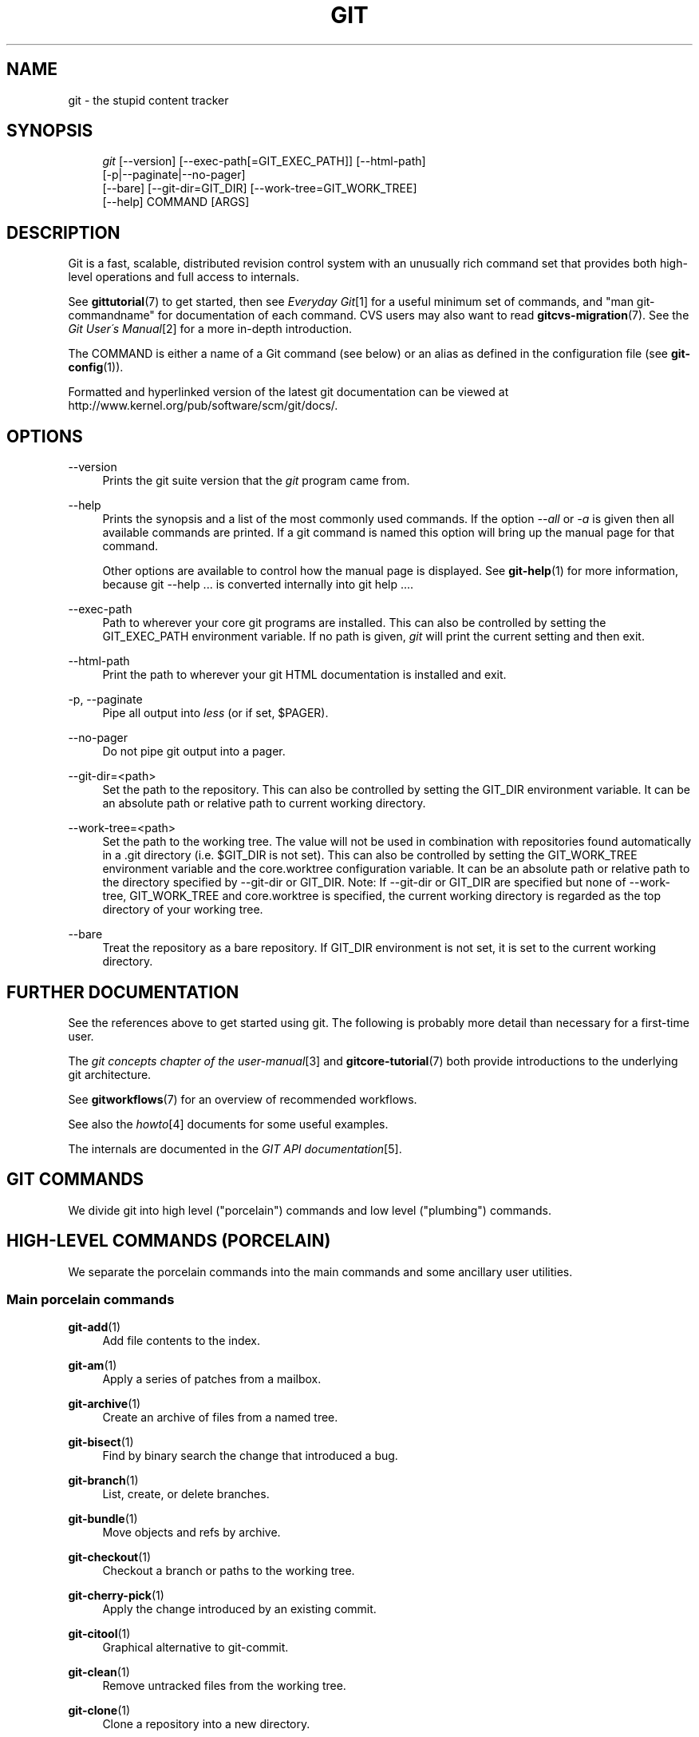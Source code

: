.\"     Title: git
.\"    Author: 
.\" Generator: DocBook XSL Stylesheets v1.73.2 <http://docbook.sf.net/>
.\"      Date: 10/17/2009
.\"    Manual: Git Manual
.\"    Source: Git 1.6.5.1.31.gad12b
.\"
.TH "GIT" "1" "10/17/2009" "Git 1\.6\.5\.1\.31\.gad12b" "Git Manual"
.\" disable hyphenation
.nh
.\" disable justification (adjust text to left margin only)
.ad l
.SH "NAME"
git - the stupid content tracker
.SH "SYNOPSIS"
.sp
.RS 4
.nf
\fIgit\fR [\-\-version] [\-\-exec\-path[=GIT_EXEC_PATH]] [\-\-html\-path]
    [\-p|\-\-paginate|\-\-no\-pager]
    [\-\-bare] [\-\-git\-dir=GIT_DIR] [\-\-work\-tree=GIT_WORK_TREE]
    [\-\-help] COMMAND [ARGS]
.fi
.RE
.SH "DESCRIPTION"
Git is a fast, scalable, distributed revision control system with an unusually rich command set that provides both high\-level operations and full access to internals\.
.sp
See \fBgittutorial\fR(7) to get started, then see \fIEveryday Git\fR\&[1] for a useful minimum set of commands, and "man git\-commandname" for documentation of each command\. CVS users may also want to read \fBgitcvs-migration\fR(7)\. See the \fIGit User\'s Manual\fR\&[2] for a more in\-depth introduction\.
.sp
The COMMAND is either a name of a Git command (see below) or an alias as defined in the configuration file (see \fBgit-config\fR(1))\.
.sp
Formatted and hyperlinked version of the latest git documentation can be viewed at http://www\.kernel\.org/pub/software/scm/git/docs/\.
.sp
.SH "OPTIONS"
.PP
\-\-version
.RS 4
Prints the git suite version that the
\fIgit\fR
program came from\.
.RE
.PP
\-\-help
.RS 4
Prints the synopsis and a list of the most commonly used commands\. If the option
\fI\-\-all\fR
or
\fI\-a\fR
is given then all available commands are printed\. If a git command is named this option will bring up the manual page for that command\.
.sp
Other options are available to control how the manual page is displayed\. See
\fBgit-help\fR(1)
for more information, because
git \-\-help \&...
is converted internally into
git help \&...\.
.RE
.PP
\-\-exec\-path
.RS 4
Path to wherever your core git programs are installed\. This can also be controlled by setting the GIT_EXEC_PATH environment variable\. If no path is given,
\fIgit\fR
will print the current setting and then exit\.
.RE
.PP
\-\-html\-path
.RS 4
Print the path to wherever your git HTML documentation is installed and exit\.
.RE
.PP
\-p, \-\-paginate
.RS 4
Pipe all output into
\fIless\fR
(or if set, $PAGER)\.
.RE
.PP
\-\-no\-pager
.RS 4
Do not pipe git output into a pager\.
.RE
.PP
\-\-git\-dir=<path>
.RS 4
Set the path to the repository\. This can also be controlled by setting the GIT_DIR environment variable\. It can be an absolute path or relative path to current working directory\.
.RE
.PP
\-\-work\-tree=<path>
.RS 4
Set the path to the working tree\. The value will not be used in combination with repositories found automatically in a \.git directory (i\.e\. $GIT_DIR is not set)\. This can also be controlled by setting the GIT_WORK_TREE environment variable and the core\.worktree configuration variable\. It can be an absolute path or relative path to the directory specified by \-\-git\-dir or GIT_DIR\. Note: If \-\-git\-dir or GIT_DIR are specified but none of \-\-work\-tree, GIT_WORK_TREE and core\.worktree is specified, the current working directory is regarded as the top directory of your working tree\.
.RE
.PP
\-\-bare
.RS 4
Treat the repository as a bare repository\. If GIT_DIR environment is not set, it is set to the current working directory\.
.RE
.SH "FURTHER DOCUMENTATION"
See the references above to get started using git\. The following is probably more detail than necessary for a first\-time user\.
.sp
The \fIgit concepts chapter of the user\-manual\fR\&[3] and \fBgitcore-tutorial\fR(7) both provide introductions to the underlying git architecture\.
.sp
See \fBgitworkflows\fR(7) for an overview of recommended workflows\.
.sp
See also the \fIhowto\fR\&[4] documents for some useful examples\.
.sp
The internals are documented in the \fIGIT API documentation\fR\&[5]\.
.sp
.SH "GIT COMMANDS"
We divide git into high level ("porcelain") commands and low level ("plumbing") commands\.
.sp
.SH "HIGH-LEVEL COMMANDS (PORCELAIN)"
We separate the porcelain commands into the main commands and some ancillary user utilities\.
.sp
.SS "Main porcelain commands"
.PP
\fBgit-add\fR(1)
.RS 4
Add file contents to the index\.
.RE
.PP
\fBgit-am\fR(1)
.RS 4
Apply a series of patches from a mailbox\.
.RE
.PP
\fBgit-archive\fR(1)
.RS 4
Create an archive of files from a named tree\.
.RE
.PP
\fBgit-bisect\fR(1)
.RS 4
Find by binary search the change that introduced a bug\.
.RE
.PP
\fBgit-branch\fR(1)
.RS 4
List, create, or delete branches\.
.RE
.PP
\fBgit-bundle\fR(1)
.RS 4
Move objects and refs by archive\.
.RE
.PP
\fBgit-checkout\fR(1)
.RS 4
Checkout a branch or paths to the working tree\.
.RE
.PP
\fBgit-cherry-pick\fR(1)
.RS 4
Apply the change introduced by an existing commit\.
.RE
.PP
\fBgit-citool\fR(1)
.RS 4
Graphical alternative to git\-commit\.
.RE
.PP
\fBgit-clean\fR(1)
.RS 4
Remove untracked files from the working tree\.
.RE
.PP
\fBgit-clone\fR(1)
.RS 4
Clone a repository into a new directory\.
.RE
.PP
\fBgit-commit\fR(1)
.RS 4
Record changes to the repository\.
.RE
.PP
\fBgit-describe\fR(1)
.RS 4
Show the most recent tag that is reachable from a commit\.
.RE
.PP
\fBgit-diff\fR(1)
.RS 4
Show changes between commits, commit and working tree, etc\.
.RE
.PP
\fBgit-fetch\fR(1)
.RS 4
Download objects and refs from another repository\.
.RE
.PP
\fBgit-format-patch\fR(1)
.RS 4
Prepare patches for e\-mail submission\.
.RE
.PP
\fBgit-gc\fR(1)
.RS 4
Cleanup unnecessary files and optimize the local repository\.
.RE
.PP
\fBgit-grep\fR(1)
.RS 4
Print lines matching a pattern\.
.RE
.PP
\fBgit-gui\fR(1)
.RS 4
A portable graphical interface to Git\.
.RE
.PP
\fBgit-init\fR(1)
.RS 4
Create an empty git repository or reinitialize an existing one\.
.RE
.PP
\fBgit-log\fR(1)
.RS 4
Show commit logs\.
.RE
.PP
\fBgit-merge\fR(1)
.RS 4
Join two or more development histories together\.
.RE
.PP
\fBgit-mv\fR(1)
.RS 4
Move or rename a file, a directory, or a symlink\.
.RE
.PP
\fBgit-pull\fR(1)
.RS 4
Fetch from and merge with another repository or a local branch\.
.RE
.PP
\fBgit-push\fR(1)
.RS 4
Update remote refs along with associated objects\.
.RE
.PP
\fBgit-rebase\fR(1)
.RS 4
Forward\-port local commits to the updated upstream head\.
.RE
.PP
\fBgit-reset\fR(1)
.RS 4
Reset current HEAD to the specified state\.
.RE
.PP
\fBgit-revert\fR(1)
.RS 4
Revert an existing commit\.
.RE
.PP
\fBgit-rm\fR(1)
.RS 4
Remove files from the working tree and from the index\.
.RE
.PP
\fBgit-shortlog\fR(1)
.RS 4
Summarize
\fIgit\-log\fR
output\.
.RE
.PP
\fBgit-show\fR(1)
.RS 4
Show various types of objects\.
.RE
.PP
\fBgit-stash\fR(1)
.RS 4
Stash the changes in a dirty working directory away\.
.RE
.PP
\fBgit-status\fR(1)
.RS 4
Show the working tree status\.
.RE
.PP
\fBgit-submodule\fR(1)
.RS 4
Initialize, update or inspect submodules\.
.RE
.PP
\fBgit-tag\fR(1)
.RS 4
Create, list, delete or verify a tag object signed with GPG\.
.RE
.PP
\fBgitk\fR(1)
.RS 4
The git repository browser\.
.RE
.SS "Ancillary Commands"
Manipulators:
.PP
\fBgit-config\fR(1)
.RS 4
Get and set repository or global options\.
.RE
.PP
\fBgit-fast-export\fR(1)
.RS 4
Git data exporter\.
.RE
.PP
\fBgit-fast-import\fR(1)
.RS 4
Backend for fast Git data importers\.
.RE
.PP
\fBgit-filter-branch\fR(1)
.RS 4
Rewrite branches\.
.RE
.PP
\fBgit-lost-found\fR(1)
.RS 4
(deprecated) Recover lost refs that luckily have not yet been pruned\.
.RE
.PP
\fBgit-mergetool\fR(1)
.RS 4
Run merge conflict resolution tools to resolve merge conflicts\.
.RE
.PP
\fBgit-pack-refs\fR(1)
.RS 4
Pack heads and tags for efficient repository access\.
.RE
.PP
\fBgit-prune\fR(1)
.RS 4
Prune all unreachable objects from the object database\.
.RE
.PP
\fBgit-reflog\fR(1)
.RS 4
Manage reflog information\.
.RE
.PP
\fBgit-relink\fR(1)
.RS 4
Hardlink common objects in local repositories\.
.RE
.PP
\fBgit-remote\fR(1)
.RS 4
manage set of tracked repositories\.
.RE
.PP
\fBgit-repack\fR(1)
.RS 4
Pack unpacked objects in a repository\.
.RE
.PP
\fBgit-replace\fR(1)
.RS 4
Create, list, delete refs to replace objects\.
.RE
.PP
\fBgit-repo-config\fR(1)
.RS 4
(deprecated) Get and set repository or global options\.
.RE
Interrogators:
.PP
\fBgit-annotate\fR(1)
.RS 4
Annotate file lines with commit information\.
.RE
.PP
\fBgit-blame\fR(1)
.RS 4
Show what revision and author last modified each line of a file\.
.RE
.PP
\fBgit-cherry\fR(1)
.RS 4
Find commits not merged upstream\.
.RE
.PP
\fBgit-count-objects\fR(1)
.RS 4
Count unpacked number of objects and their disk consumption\.
.RE
.PP
\fBgit-difftool\fR(1)
.RS 4
Show changes using common diff tools\.
.RE
.PP
\fBgit-fsck\fR(1)
.RS 4
Verifies the connectivity and validity of the objects in the database\.
.RE
.PP
\fBgit-get-tar-commit-id\fR(1)
.RS 4
Extract commit ID from an archive created using git\-archive\.
.RE
.PP
\fBgit-help\fR(1)
.RS 4
display help information about git\.
.RE
.PP
\fBgit-instaweb\fR(1)
.RS 4
Instantly browse your working repository in gitweb\.
.RE
.PP
\fBgit-merge-tree\fR(1)
.RS 4
Show three\-way merge without touching index\.
.RE
.PP
\fBgit-rerere\fR(1)
.RS 4
Reuse recorded resolution of conflicted merges\.
.RE
.PP
\fBgit-rev-parse\fR(1)
.RS 4
Pick out and massage parameters\.
.RE
.PP
\fBgit-show-branch\fR(1)
.RS 4
Show branches and their commits\.
.RE
.PP
\fBgit-verify-tag\fR(1)
.RS 4
Check the GPG signature of tags\.
.RE
.PP
\fBgit-whatchanged\fR(1)
.RS 4
Show logs with difference each commit introduces\.
.RE
.SS "Interacting with Others"
These commands are to interact with foreign SCM and with other people via patch over e\-mail\.
.PP
\fBgit-archimport\fR(1)
.RS 4
Import an Arch repository into git\.
.RE
.PP
\fBgit-cvsexportcommit\fR(1)
.RS 4
Export a single commit to a CVS checkout\.
.RE
.PP
\fBgit-cvsimport\fR(1)
.RS 4
Salvage your data out of another SCM people love to hate\.
.RE
.PP
\fBgit-cvsserver\fR(1)
.RS 4
A CVS server emulator for git\.
.RE
.PP
\fBgit-imap-send\fR(1)
.RS 4
Send a collection of patches from stdin to an IMAP folder\.
.RE
.PP
\fBgit-quiltimport\fR(1)
.RS 4
Applies a quilt patchset onto the current branch\.
.RE
.PP
\fBgit-request-pull\fR(1)
.RS 4
Generates a summary of pending changes\.
.RE
.PP
\fBgit-send-email\fR(1)
.RS 4
Send a collection of patches as emails\.
.RE
.PP
\fBgit-svn\fR(1)
.RS 4
Bidirectional operation between a Subversion repository and git\.
.RE
.SH "LOW-LEVEL COMMANDS (PLUMBING)"
Although git includes its own porcelain layer, its low\-level commands are sufficient to support development of alternative porcelains\. Developers of such porcelains might start by reading about \fBgit-update-index\fR(1) and \fBgit-read-tree\fR(1)\.
.sp
The interface (input, output, set of options and the semantics) to these low\-level commands are meant to be a lot more stable than Porcelain level commands, because these commands are primarily for scripted use\. The interface to Porcelain commands on the other hand are subject to change in order to improve the end user experience\.
.sp
The following description divides the low\-level commands into commands that manipulate objects (in the repository, index, and working tree), commands that interrogate and compare objects, and commands that move objects and references between repositories\.
.sp
.SS "Manipulation commands"
.PP
\fBgit-apply\fR(1)
.RS 4
Apply a patch on a git index file and/or a working tree\.
.RE
.PP
\fBgit-checkout-index\fR(1)
.RS 4
Copy files from the index to the working tree\.
.RE
.PP
\fBgit-commit-tree\fR(1)
.RS 4
Create a new commit object\.
.RE
.PP
\fBgit-hash-object\fR(1)
.RS 4
Compute object ID and optionally creates a blob from a file\.
.RE
.PP
\fBgit-index-pack\fR(1)
.RS 4
Build pack index file for an existing packed archive\.
.RE
.PP
\fBgit-merge-file\fR(1)
.RS 4
Run a three\-way file merge\.
.RE
.PP
\fBgit-merge-index\fR(1)
.RS 4
Run a merge for files needing merging\.
.RE
.PP
\fBgit-mktag\fR(1)
.RS 4
Creates a tag object\.
.RE
.PP
\fBgit-mktree\fR(1)
.RS 4
Build a tree\-object from ls\-tree formatted text\.
.RE
.PP
\fBgit-pack-objects\fR(1)
.RS 4
Create a packed archive of objects\.
.RE
.PP
\fBgit-prune-packed\fR(1)
.RS 4
Remove extra objects that are already in pack files\.
.RE
.PP
\fBgit-read-tree\fR(1)
.RS 4
Reads tree information into the index\.
.RE
.PP
\fBgit-symbolic-ref\fR(1)
.RS 4
Read and modify symbolic refs\.
.RE
.PP
\fBgit-unpack-objects\fR(1)
.RS 4
Unpack objects from a packed archive\.
.RE
.PP
\fBgit-update-index\fR(1)
.RS 4
Register file contents in the working tree to the index\.
.RE
.PP
\fBgit-update-ref\fR(1)
.RS 4
Update the object name stored in a ref safely\.
.RE
.PP
\fBgit-write-tree\fR(1)
.RS 4
Create a tree object from the current index\.
.RE
.SS "Interrogation commands"
.PP
\fBgit-cat-file\fR(1)
.RS 4
Provide content or type and size information for repository objects\.
.RE
.PP
\fBgit-diff-files\fR(1)
.RS 4
Compares files in the working tree and the index\.
.RE
.PP
\fBgit-diff-index\fR(1)
.RS 4
Compares content and mode of blobs between the index and repository\.
.RE
.PP
\fBgit-diff-tree\fR(1)
.RS 4
Compares the content and mode of blobs found via two tree objects\.
.RE
.PP
\fBgit-for-each-ref\fR(1)
.RS 4
Output information on each ref\.
.RE
.PP
\fBgit-ls-files\fR(1)
.RS 4
Show information about files in the index and the working tree\.
.RE
.PP
\fBgit-ls-remote\fR(1)
.RS 4
List references in a remote repository\.
.RE
.PP
\fBgit-ls-tree\fR(1)
.RS 4
List the contents of a tree object\.
.RE
.PP
\fBgit-merge-base\fR(1)
.RS 4
Find as good common ancestors as possible for a merge\.
.RE
.PP
\fBgit-name-rev\fR(1)
.RS 4
Find symbolic names for given revs\.
.RE
.PP
\fBgit-pack-redundant\fR(1)
.RS 4
Find redundant pack files\.
.RE
.PP
\fBgit-rev-list\fR(1)
.RS 4
Lists commit objects in reverse chronological order\.
.RE
.PP
\fBgit-show-index\fR(1)
.RS 4
Show packed archive index\.
.RE
.PP
\fBgit-show-ref\fR(1)
.RS 4
List references in a local repository\.
.RE
.PP
\fBgit-tar-tree\fR(1)
.RS 4
(deprecated) Create a tar archive of the files in the named tree object\.
.RE
.PP
\fBgit-unpack-file\fR(1)
.RS 4
Creates a temporary file with a blob\'s contents\.
.RE
.PP
\fBgit-var\fR(1)
.RS 4
Show a git logical variable\.
.RE
.PP
\fBgit-verify-pack\fR(1)
.RS 4
Validate packed git archive files\.
.RE
In general, the interrogate commands do not touch the files in the working tree\.
.sp
.SS "Synching repositories"
.PP
\fBgit-daemon\fR(1)
.RS 4
A really simple server for git repositories\.
.RE
.PP
\fBgit-fetch-pack\fR(1)
.RS 4
Receive missing objects from another repository\.
.RE
.PP
\fBgit-send-pack\fR(1)
.RS 4
Push objects over git protocol to another repository\.
.RE
.PP
\fBgit-update-server-info\fR(1)
.RS 4
Update auxiliary info file to help dumb servers\.
.RE
The following are helper commands used by the above; end users typically do not use them directly\.
.PP
\fBgit-http-fetch\fR(1)
.RS 4
Download from a remote git repository via HTTP\.
.RE
.PP
\fBgit-http-push\fR(1)
.RS 4
Push objects over HTTP/DAV to another repository\.
.RE
.PP
\fBgit-parse-remote\fR(1)
.RS 4
Routines to help parsing remote repository access parameters\.
.RE
.PP
\fBgit-receive-pack\fR(1)
.RS 4
Receive what is pushed into the repository\.
.RE
.PP
\fBgit-shell\fR(1)
.RS 4
Restricted login shell for GIT\-only SSH access\.
.RE
.PP
\fBgit-upload-archive\fR(1)
.RS 4
Send archive back to git\-archive\.
.RE
.PP
\fBgit-upload-pack\fR(1)
.RS 4
Send objects packed back to git\-fetch\-pack\.
.RE
.SS "Internal helper commands"
These are internal helper commands used by other commands; end users typically do not use them directly\.
.PP
\fBgit-check-attr\fR(1)
.RS 4
Display gitattributes information\.
.RE
.PP
\fBgit-check-ref-format\fR(1)
.RS 4
Ensures that a reference name is well formed\.
.RE
.PP
\fBgit-fmt-merge-msg\fR(1)
.RS 4
Produce a merge commit message\.
.RE
.PP
\fBgit-mailinfo\fR(1)
.RS 4
Extracts patch and authorship from a single e\-mail message\.
.RE
.PP
\fBgit-mailsplit\fR(1)
.RS 4
Simple UNIX mbox splitter program\.
.RE
.PP
\fBgit-merge-one-file\fR(1)
.RS 4
The standard helper program to use with git\-merge\-index\.
.RE
.PP
\fBgit-patch-id\fR(1)
.RS 4
Compute unique ID for a patch\.
.RE
.PP
\fBgit-peek-remote\fR(1)
.RS 4
(deprecated) List the references in a remote repository\.
.RE
.PP
\fBgit-sh-setup\fR(1)
.RS 4
Common git shell script setup code\.
.RE
.PP
\fBgit-stripspace\fR(1)
.RS 4
Filter out empty lines\.
.RE
.SH "CONFIGURATION MECHANISM"
Starting from 0\.99\.9 (actually mid 0\.99\.8\.GIT), \.git/config file is used to hold per\-repository configuration options\. It is a simple text file modeled after \.ini format familiar to some people\. Here is an example:
.sp
.sp
.RS 4
.nf

\.ft C
#
# A \'#\' or \';\' character indicates a comment\.
#

; core variables
[core]
        ; Don\'t trust file modes
        filemode = false

; user identity
[user]
        name = "Junio C Hamano"
        email = "junkio@twinsun\.com"

\.ft

.fi
.RE
Various commands read from the configuration file and adjust their operation accordingly\.
.sp
.SH "IDENTIFIER TERMINOLOGY"
.PP
<object>
.RS 4
Indicates the object name for any type of object\.
.RE
.PP
<blob>
.RS 4
Indicates a blob object name\.
.RE
.PP
<tree>
.RS 4
Indicates a tree object name\.
.RE
.PP
<commit>
.RS 4
Indicates a commit object name\.
.RE
.PP
<tree\-ish>
.RS 4
Indicates a tree, commit or tag object name\. A command that takes a <tree\-ish> argument ultimately wants to operate on a <tree> object but automatically dereferences <commit> and <tag> objects that point at a <tree>\.
.RE
.PP
<commit\-ish>
.RS 4
Indicates a commit or tag object name\. A command that takes a <commit\-ish> argument ultimately wants to operate on a <commit> object but automatically dereferences <tag> objects that point at a <commit>\.
.RE
.PP
<type>
.RS 4
Indicates that an object type is required\. Currently one of:
blob,
tree,
commit, or
tag\.
.RE
.PP
<file>
.RS 4
Indicates a filename \- almost always relative to the root of the tree structure
GIT_INDEX_FILE
describes\.
.RE
.SH "SYMBOLIC IDENTIFIERS"
Any git command accepting any <object> can also use the following symbolic notation:
.PP
HEAD
.RS 4
indicates the head of the current branch (i\.e\. the contents of
$GIT_DIR/HEAD)\.
.RE
.PP
<tag>
.RS 4
a valid tag
\fIname\fR
(i\.e\. the contents of
$GIT_DIR/refs/tags/<tag>)\.
.RE
.PP
<head>
.RS 4
a valid head
\fIname\fR
(i\.e\. the contents of
$GIT_DIR/refs/heads/<head>)\.
.RE
For a more complete list of ways to spell object names, see "SPECIFYING REVISIONS" section in \fBgit-rev-parse\fR(1)\.
.sp
.SH "FILE/DIRECTORY STRUCTURE"
Please see the \fBgitrepository-layout\fR(5) document\.
.sp
Read \fBgithooks\fR(5) for more details about each hook\.
.sp
Higher level SCMs may provide and manage additional information in the $GIT_DIR\.
.sp
.SH "TERMINOLOGY"
Please see \fBgitglossary\fR(7)\.
.sp
.SH "ENVIRONMENT VARIABLES"
Various git commands use the following environment variables:
.sp
.SS "The git Repository"
These environment variables apply to \fIall\fR core git commands\. Nb: it is worth noting that they may be used/overridden by SCMS sitting above git so take care if using Cogito etc\.
.PP
\fIGIT_INDEX_FILE\fR
.RS 4
This environment allows the specification of an alternate index file\. If not specified, the default of
$GIT_DIR/index
is used\.
.RE
.PP
\fIGIT_OBJECT_DIRECTORY\fR
.RS 4
If the object storage directory is specified via this environment variable then the sha1 directories are created underneath \- otherwise the default
$GIT_DIR/objects
directory is used\.
.RE
.PP
\fIGIT_ALTERNATE_OBJECT_DIRECTORIES\fR
.RS 4
Due to the immutable nature of git objects, old objects can be archived into shared, read\-only directories\. This variable specifies a ":" separated (on Windows ";" separated) list of git object directories which can be used to search for git objects\. New objects will not be written to these directories\.
.RE
.PP
\fIGIT_DIR\fR
.RS 4
If the
\fIGIT_DIR\fR
environment variable is set then it specifies a path to use instead of the default
\.git
for the base of the repository\.
.RE
.PP
\fIGIT_WORK_TREE\fR
.RS 4
Set the path to the working tree\. The value will not be used in combination with repositories found automatically in a \.git directory (i\.e\. $GIT_DIR is not set)\. This can also be controlled by the
\fI\-\-work\-tree\fR
command line option and the core\.worktree configuration variable\.
.RE
.PP
\fIGIT_CEILING_DIRECTORIES\fR
.RS 4
This should be a colon\-separated list of absolute paths\. If set, it is a list of directories that git should not chdir up into while looking for a repository directory\. It will not exclude the current working directory or a GIT_DIR set on the command line or in the environment\. (Useful for excluding slow\-loading network directories\.)
.RE
.SS "git Commits"
.PP
\fIGIT_AUTHOR_NAME\fR, \fIGIT_AUTHOR_EMAIL\fR, \fIGIT_AUTHOR_DATE\fR, \fIGIT_COMMITTER_NAME\fR, \fIGIT_COMMITTER_EMAIL\fR, \fIGIT_COMMITTER_DATE\fR, \fIEMAIL\fR
.RS 4
see
\fBgit-commit-tree\fR(1)
.RE
.SS "git Diffs"
.PP
\fIGIT_DIFF_OPTS\fR
.RS 4
Only valid setting is "\-\-unified=??" or "\-u??" to set the number of context lines shown when a unified diff is created\. This takes precedence over any "\-U" or "\-\-unified" option value passed on the git diff command line\.
.RE
.PP
\fIGIT_EXTERNAL_DIFF\fR
.RS 4
When the environment variable
\fIGIT_EXTERNAL_DIFF\fR
is set, the program named by it is called, instead of the diff invocation described above\. For a path that is added, removed, or modified,
\fIGIT_EXTERNAL_DIFF\fR
is called with 7 parameters:
.sp
.RS 4
.nf
path old\-file old\-hex old\-mode new\-file new\-hex new\-mode
.fi
.RE
where:
.TS
tab(:);
lt lt
lt lt
lt lt.
T{
<old|new>\-file
T}:T{
are files GIT_EXTERNAL_DIFF can use to read the contents of <old|new>,
T}
T{
<old|new>\-hex
T}:T{
are the 40\-hexdigit SHA1 hashes,
T}
T{
<old|new>\-mode
T}:T{
are the octal representation of the file modes\.
T}
.TE
.sp
The file parameters can point at the user\'s working file (e\.g\.
new\-file
in "git\-diff\-files"),
/dev/null
(e\.g\.
old\-file
when a new file is added), or a temporary file (e\.g\.
old\-file
in the index)\.
\fIGIT_EXTERNAL_DIFF\fR
should not worry about unlinking the temporary file \-\-\- it is removed when
\fIGIT_EXTERNAL_DIFF\fR
exits\.
.sp
For a path that is unmerged,
\fIGIT_EXTERNAL_DIFF\fR
is called with 1 parameter, <path>\.
.RE
.SS "other"
.PP
\fIGIT_MERGE_VERBOSITY\fR
.RS 4
A number controlling the amount of output shown by the recursive merge strategy\. Overrides merge\.verbosity\. See
\fBgit-merge\fR(1)
.RE
.PP
\fIGIT_PAGER\fR
.RS 4
This environment variable overrides
$PAGER\. If it is set to an empty string or to the value "cat", git will not launch a pager\. See also the
core\.pager
option in
\fBgit-config\fR(1)\.
.RE
.PP
\fIGIT_SSH\fR
.RS 4
If this environment variable is set then
\fIgit\-fetch\fR
and
\fIgit\-push\fR
will use this command instead of
\fIssh\fR
when they need to connect to a remote system\. The
\fI$GIT_SSH\fR
command will be given exactly two arguments: the
\fIusername@host\fR
(or just
\fIhost\fR) from the URL and the shell command to execute on that remote system\.
.sp
To pass options to the program that you want to list in GIT_SSH you will need to wrap the program and options into a shell script, then set GIT_SSH to refer to the shell script\.
.sp
Usually it is easier to configure any desired options through your personal
\.ssh/config
file\. Please consult your ssh documentation for further details\.
.RE
.PP
\fIGIT_FLUSH\fR
.RS 4
If this environment variable is set to "1", then commands such as
\fIgit\-blame\fR
(in incremental mode),
\fIgit\-rev\-list\fR,
\fIgit\-log\fR, and
\fIgit\-whatchanged\fR
will force a flush of the output stream after each commit\-oriented record have been flushed\. If this variable is set to "0", the output of these commands will be done using completely buffered I/O\. If this environment variable is not set, git will choose buffered or record\-oriented flushing based on whether stdout appears to be redirected to a file or not\.
.RE
.PP
\fIGIT_TRACE\fR
.RS 4
If this variable is set to "1", "2" or "true" (comparison is case insensitive), git will print
trace:
messages on stderr telling about alias expansion, built\-in command execution and external command execution\. If this variable is set to an integer value greater than 1 and lower than 10 (strictly) then git will interpret this value as an open file descriptor and will try to write the trace messages into this file descriptor\. Alternatively, if this variable is set to an absolute path (starting with a
\fI/\fR
character), git will interpret this as a file path and will try to write the trace messages into it\.
.RE
.SH "DISCUSSION"
More detail on the following is available from the \fIgit concepts chapter of the user\-manual\fR\&[3] and \fBgitcore-tutorial\fR(7)\.
.sp
A git project normally consists of a working directory with a "\.git" subdirectory at the top level\. The \.git directory contains, among other things, a compressed object database representing the complete history of the project, an "index" file which links that history to the current contents of the working tree, and named pointers into that history such as tags and branch heads\.
.sp
The object database contains objects of three main types: blobs, which hold file data; trees, which point to blobs and other trees to build up directory hierarchies; and commits, which each reference a single tree and some number of parent commits\.
.sp
The commit, equivalent to what other systems call a "changeset" or "version", represents a step in the project\'s history, and each parent represents an immediately preceding step\. Commits with more than one parent represent merges of independent lines of development\.
.sp
All objects are named by the SHA1 hash of their contents, normally written as a string of 40 hex digits\. Such names are globally unique\. The entire history leading up to a commit can be vouched for by signing just that commit\. A fourth object type, the tag, is provided for this purpose\.
.sp
When first created, objects are stored in individual files, but for efficiency may later be compressed together into "pack files"\.
.sp
Named pointers called refs mark interesting points in history\. A ref may contain the SHA1 name of an object or the name of another ref\. Refs with names beginning ref/head/ contain the SHA1 name of the most recent commit (or "head") of a branch under development\. SHA1 names of tags of interest are stored under ref/tags/\. A special ref named HEAD contains the name of the currently checked\-out branch\.
.sp
The index file is initialized with a list of all paths and, for each path, a blob object and a set of attributes\. The blob object represents the contents of the file as of the head of the current branch\. The attributes (last modified time, size, etc\.) are taken from the corresponding file in the working tree\. Subsequent changes to the working tree can be found by comparing these attributes\. The index may be updated with new content, and new commits may be created from the content stored in the index\.
.sp
The index is also capable of storing multiple entries (called "stages") for a given pathname\. These stages are used to hold the various unmerged version of a file when a merge is in progress\.
.sp
.SH "AUTHORS"
.sp
.RS 4
\h'-04'\(bu\h'+03'git\'s founding father is Linus Torvalds <torvalds@osdl\.org>\.
.RE
.sp
.RS 4
\h'-04'\(bu\h'+03'The current git nurse is Junio C Hamano <gitster@pobox\.com>\.
.RE
.sp
.RS 4
\h'-04'\(bu\h'+03'The git potty was written by Andreas Ericsson <ae@op5\.se>\.
.RE
.sp
.RS 4
\h'-04'\(bu\h'+03'General upbringing is handled by the git\-list <git@vger\.kernel\.org>\.
.RE
.SH "DOCUMENTATION"
The documentation for git suite was started by David Greaves <david@dgreaves\.com>, and later enhanced greatly by the contributors on the git\-list <git@vger\.kernel\.org>\.
.sp
.SH "SEE ALSO"
\fBgittutorial\fR(7), \fBgittutorial-2\fR(7), \fIEveryday Git\fR\&[1], \fBgitcvs-migration\fR(7), \fBgitglossary\fR(7), \fBgitcore-tutorial\fR(7), \fBgitcli\fR(7), \fIThe Git User\'s Manual\fR\&[2], \fBgitworkflows\fR(7)
.sp
.SH "GIT"
Part of the \fBgit\fR(1) suite
.sp
.SH "NOTES"
.IP " 1." 4
Everyday Git
.RS 4
\%everyday.html
.RE
.IP " 2." 4
Git User's Manual
.RS 4
\%user-manual.html
.RE
.IP " 3." 4
git concepts chapter of the user-manual
.RS 4
\%user-manual.html#git-concepts
.RE
.IP " 4." 4
howto
.RS 4
\%howto-index.html
.RE
.IP " 5." 4
GIT API documentation
.RS 4
\%technical/api-index.html
.RE
